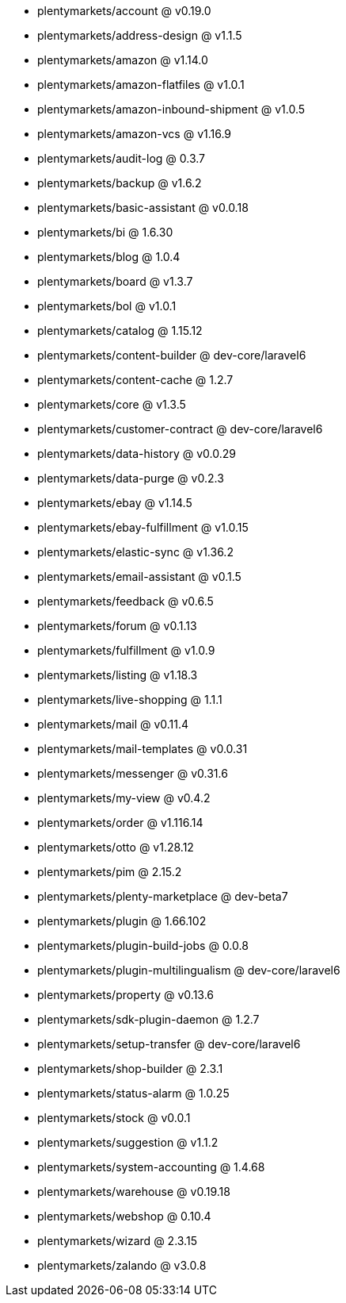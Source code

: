 * plentymarkets/account @ v0.19.0
* plentymarkets/address-design @ v1.1.5
* plentymarkets/amazon @ v1.14.0
* plentymarkets/amazon-flatfiles @ v1.0.1
* plentymarkets/amazon-inbound-shipment @ v1.0.5
* plentymarkets/amazon-vcs @ v1.16.9
* plentymarkets/audit-log @ 0.3.7
* plentymarkets/backup @ v1.6.2
* plentymarkets/basic-assistant @ v0.0.18
* plentymarkets/bi @ 1.6.30
* plentymarkets/blog @ 1.0.4
* plentymarkets/board @ v1.3.7
* plentymarkets/bol @ v1.0.1
* plentymarkets/catalog @ 1.15.12
* plentymarkets/content-builder @ dev-core/laravel6
* plentymarkets/content-cache @ 1.2.7
* plentymarkets/core @ v1.3.5
* plentymarkets/customer-contract @ dev-core/laravel6
* plentymarkets/data-history @ v0.0.29
* plentymarkets/data-purge @ v0.2.3
* plentymarkets/ebay @ v1.14.5
* plentymarkets/ebay-fulfillment @ v1.0.15
* plentymarkets/elastic-sync @ v1.36.2
* plentymarkets/email-assistant @ v0.1.5
* plentymarkets/feedback @ v0.6.5
* plentymarkets/forum @ v0.1.13
* plentymarkets/fulfillment @ v1.0.9
* plentymarkets/listing @ v1.18.3
* plentymarkets/live-shopping @ 1.1.1
* plentymarkets/mail @ v0.11.4
* plentymarkets/mail-templates @ v0.0.31
* plentymarkets/messenger @ v0.31.6
* plentymarkets/my-view @ v0.4.2
* plentymarkets/order @ v1.116.14
* plentymarkets/otto @ v1.28.12
* plentymarkets/pim @ 2.15.2
* plentymarkets/plenty-marketplace @ dev-beta7
* plentymarkets/plugin @ 1.66.102
* plentymarkets/plugin-build-jobs @ 0.0.8
* plentymarkets/plugin-multilingualism @ dev-core/laravel6
* plentymarkets/property @ v0.13.6
* plentymarkets/sdk-plugin-daemon @ 1.2.7
* plentymarkets/setup-transfer @ dev-core/laravel6
* plentymarkets/shop-builder @ 2.3.1
* plentymarkets/status-alarm @ 1.0.25
* plentymarkets/stock @ v0.0.1
* plentymarkets/suggestion @ v1.1.2
* plentymarkets/system-accounting @ 1.4.68
* plentymarkets/warehouse @ v0.19.18
* plentymarkets/webshop @ 0.10.4
* plentymarkets/wizard @ 2.3.15
* plentymarkets/zalando @ v3.0.8
